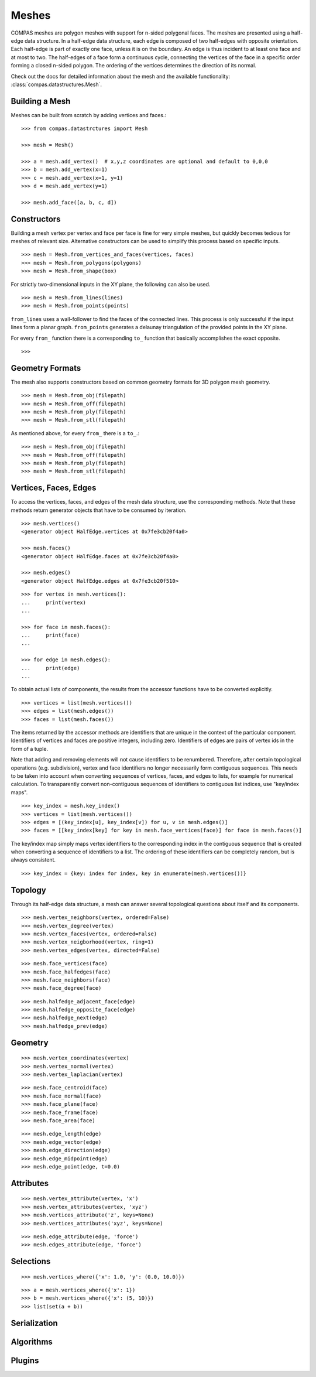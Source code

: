.. _working-with-meshes:

******
Meshes
******

.. highlight:: python

COMPAS meshes are polygon meshes with support for n-sided polygonal
faces. The meshes are presented using a half-edge data structure. In a
half-edge data structure, each edge is composed of two half-edges with
opposite orientation. Each half-edge is part of exactly one face, unless
it is on the boundary. An edge is thus incident to at least one face and
at most to two. The half-edges of a face form a continuous cycle,
connecting the vertices of the face in a specific order forming a closed
n-sided polygon. The ordering of the vertices determines the direction
of its normal.

Check out the docs for detailed information about the mesh and the available
functionality: :class:`compas.datastructures.Mesh`.


Building a Mesh
===============

Meshes can be built from scratch by adding vertices and faces.::

    >>> from compas.datastrctures import Mesh

    >>> mesh = Mesh()

    >>> a = mesh.add_vertex()  # x,y,z coordinates are optional and default to 0,0,0
    >>> b = mesh.add_vertex(x=1)
    >>> c = mesh.add_vertex(x=1, y=1)
    >>> d = mesh.add_vertex(y=1)

    >>> mesh.add_face([a, b, c, d])


Constructors
============

Building a mesh vertex per vertex and face per face is fine for very simple meshes,
but quickly becomes tedious for meshes of relevant size.
Alternative constructors can be used to simplify this process based on specific inputs. ::

    >>> mesh = Mesh.from_vertices_and_faces(vertices, faces)
    >>> mesh = Mesh.from_polygons(polygons)
    >>> mesh = Mesh.from_shape(box)

For strictly two-dimensional inputs in the XY plane, the following can also be used. ::

    >>> mesh = Mesh.from_lines(lines)
    >>> mesh = Mesh.from_points(points)

``from_lines`` uses a wall-follower to find the faces of the connected lines.
This process is only successful if the input lines form a planar graph.
``from_points`` generates a delaunay triangulation of the provided points in the XY plane.

For every ``from_`` function there is a corresponding ``to_`` function that basically accomplishes the exact opposite. ::

    >>>


Geometry Formats
================

The mesh also supports constructors based on common geometry formats for 3D polygon mesh geometry. ::

    >>> mesh = Mesh.from_obj(filepath)
    >>> mesh = Mesh.from_off(filepath)
    >>> mesh = Mesh.from_ply(filepath)
    >>> mesh = Mesh.from_stl(filepath)

As mentioned above, for every ``from_`` there is a ``to_``.::

    >>> mesh = Mesh.from_obj(filepath)
    >>> mesh = Mesh.from_off(filepath)
    >>> mesh = Mesh.from_ply(filepath)
    >>> mesh = Mesh.from_stl(filepath)


Vertices, Faces, Edges
======================

To access the vertices, faces, and edges of the mesh data structure, use the corresponding methods.
Note that these methods return generator objects that have to be consumed by iteration.

::

    >>> mesh.vertices()
    <generator object HalfEdge.vertices at 0x7fe3cb20f4a0>

    >>> mesh.faces()
    <generator object HalfEdge.faces at 0x7fe3cb20f4a0>

    >>> mesh.edges()
    <generator object HalfEdge.edges at 0x7fe3cb20f510>

::

    >>> for vertex in mesh.vertices():
    ...     print(vertex)
    ...

    >>> for face in mesh.faces():
    ...     print(face)
    ...

    >>> for edge in mesh.edges():
    ...     print(edge)
    ...

To obtain actual lists of components, the results from the accessor functions have to be converted explicitly. ::

    >>> vertices = list(mesh.vertices())
    >>> edges = list(mesh.edges())
    >>> faces = list(mesh.faces())

The items returned by the accessor methods are identifiers that are unique in the context of the particular component.
Identifiers of vertices and faces are positive integers, including zero.
Identifiers of edges are pairs of vertex ids in the form of a tuple.

Note that adding and removing elements will not cause identifiers to be renumbered.
Therefore, after certain topological operations (e.g. subdivision), vertex and face identifiers no longer necessarily form contiguous sequences.
This needs to be taken into account when converting sequences of vertices, faces, and edges to lists, for example for numerical calculation.
To transparently convert non-contiguous sequences of identifiers to contiguous list indices, use "key/index maps". ::

    >>> key_index = mesh.key_index()
    >>> vertices = list(mesh.vertices())
    >>> edges = [(key_index[u], key_index[v]) for u, v in mesh.edges()]
    >>> faces = [[key_index[key] for key in mesh.face_vertices(face)] for face in mesh.faces()]

The key/index map simply maps vertex identifiers to the corresponding index in the contiguous sequence that is created
when converting a sequence of identifiers to a list. The ordering of these identifiers can be completely random, but is always consistent. ::

    >>> key_index = {key: index for index, key in enumerate(mesh.vertices())}


Topology
========

Through its half-edge data structure, a mesh can answer several topological questions
about itself and its components.

::

    >>> mesh.vertex_neighbors(vertex, ordered=False)
    >>> mesh.vertex_degree(vertex)
    >>> mesh.vertex_faces(vertex, ordered=False)
    >>> mesh.vertex_neigborhood(vertex, ring=1)
    >>> mesh.vertex_edges(vertex, directed=False)

::

    >>> mesh.face_vertices(face)
    >>> mesh.face_halfedges(face)
    >>> mesh.face_neighbors(face)
    >>> mesh.face_degree(face)

::

    >>> mesh.halfedge_adjacent_face(edge)
    >>> mesh.halfedge_opposite_face(edge)
    >>> mesh.halfedge_next(edge)
    >>> mesh.halfedge_prev(edge)


Geometry
========

::

    >>> mesh.vertex_coordinates(vertex)
    >>> mesh.vertex_normal(vertex)
    >>> mesh.vertex_laplacian(vertex)

::

    >>> mesh.face_centroid(face)
    >>> mesh.face_normal(face)
    >>> mesh.face_plane(face)
    >>> mesh.face_frame(face)
    >>> mesh.face_area(face)

::

    >>> mesh.edge_length(edge)
    >>> mesh.edge_vector(edge)
    >>> mesh.edge_direction(edge)
    >>> mesh.edge_midpoint(edge)
    >>> mesh.edge_point(edge, t=0.0)


Attributes
==========

::

    >>> mesh.vertex_attribute(vertex, 'x')
    >>> mesh.vertex_attributes(vertex, 'xyz')
    >>> mesh.vertices_attribute('z', keys=None)
    >>> mesh.vertices_attributes('xyz', keys=None)

::

    >>> mesh.edge_attribute(edge, 'force')
    >>> mesh.edges_attribute(edge, 'force')


Selections
==========

::

    >>> mesh.vertices_where({'x': 1.0, 'y': (0.0, 10.0)})

::

    >>> a = mesh.vertices_where({'x': 1})
    >>> b = mesh.vertices_where({'x': (5, 10)})
    >>> list(set(a + b))


Serialization
=============


Algorithms
==========



Plugins
=======
